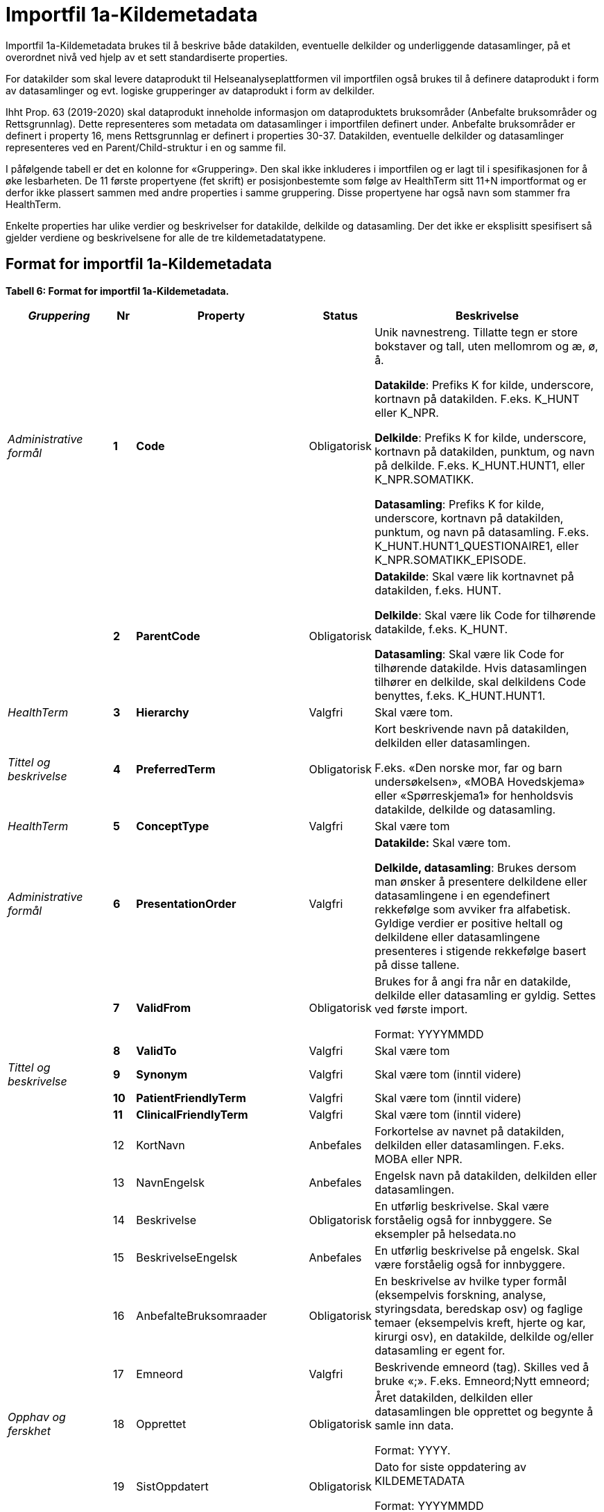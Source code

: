 
= Importfil 1a-Kildemetadata [[importfil_1a]]

Importfil 1a-Kildemetadata brukes til å beskrive både datakilden, eventuelle delkilder og underliggende datasamlinger, på et overordnet nivå ved hjelp av et sett standardiserte properties.

For datakilder som skal levere dataprodukt til Helseanalyseplattformen vil importfilen også brukes til å definere dataprodukt i form av datasamlinger og evt. logiske grupperinger av dataprodukt i form av delkilder.

Ihht Prop. 63 (2019-2020) skal dataprodukt inneholde informasjon om dataproduktets bruksområder (Anbefalte bruksområder og Rettsgrunnlag). Dette representeres som metadata om datasamlinger i importfilen definert under. Anbefalte bruksområder er definert i property
16, mens Rettsgrunnlag er definert i properties 30-37. 
Datakilden, eventuelle delkilder og datasamlinger representeres ved en Parent/Child-struktur i en og samme fil.

I påfølgende tabell er det en kolonne for «Gruppering». Den skal ikke inkluderes i importfilen og er lagt til i spesifikasjonen for å øke lesbarheten. De 11 første propertyene (fet skrift) er posisjonbestemte som følge av HealthTerm sitt 11+N importformat og er derfor ikke plassert
sammen med andre properties i samme gruppering. Disse propertyene har også navn som stammer fra HealthTerm. 

Enkelte properties har ulike verdier og beskrivelser for datakilde, delkilde og datasamling. Der det ikke er eksplisitt spesifisert så gjelder
verdiene og beskrivelsene for alle de tre kildemetadatatypene.

== Format for importfil 1a-Kildemetadata
*Tabell 6: Format for importfil 1a-Kildemetadata.*
[width="100%",cols="17%,5%,9%,11%,58%",options="header",]
|===
|_Gruppering_ |Nr |Property |Status |Beskrivelse

|_Administrative formål_ |*1* |*Code* |Obligatorisk a|
Unik navnestreng. Tillatte tegn er store bokstaver og tall, uten
mellomrom og æ, ø, å.

*Datakilde*: Prefiks K for kilde, underscore, kortnavn på datakilden.
F.eks. K++_++HUNT eller K++_++NPR.

*Delkilde*: Prefiks K for kilde, underscore, kortnavn på datakilden,
punktum, og navn på delkilde. F.eks. K++_++HUNT.HUNT1, eller
K++_++NPR.SOMATIKK.

*Datasamling*: Prefiks K for kilde, underscore, kortnavn på datakilden,
punktum, og navn på datasamling. F.eks.
K++_++HUNT.HUNT1++_++QUESTIONAIRE1, eller
K++_++NPR.SOMATIKK++_++EPISODE.

| |*2* |*ParentCode* |Obligatorisk a|
*Datakilde*: Skal være lik kortnavnet på datakilden, f.eks. HUNT.

*Delkilde*: Skal være lik Code for tilhørende datakilde, f.eks.
K++_++HUNT.

*Datasamling*: Skal være lik Code for tilhørende datakilde. Hvis
datasamlingen tilhører en delkilde, skal delkildens Code benyttes,
f.eks. K++_++HUNT.HUNT1.

|_HealthTerm_ |*3* |*Hierarchy* |Valgfri |Skal være tom.

|_Tittel og beskrivelse_ |*4* |*PreferredTerm* |Obligatorisk a|
Kort beskrivende navn på datakilden, delkilden eller datasamlingen.

F.eks. «Den norske mor, far og barn undersøkelsen», «MOBA Hovedskjema»
eller «Spørreskjema1» for henholdsvis datakilde, delkilde og
datasamling.

|_HealthTerm_ |*5* |*ConceptType* |Valgfri |Skal være tom

|_Administrative formål_ |*6* |*PresentationOrder* |Valgfri a|
*Datakilde:* Skal være tom.

*Delkilde, datasamling*: Brukes dersom man ønsker å presentere
delkildene eller datasamlingene i en egendefinert rekkefølge som avviker
fra alfabetisk. Gyldige verdier er positive heltall og delkildene eller
datasamlingene presenteres i stigende rekkefølge basert på disse
tallene.

| |*7* |*ValidFrom* |Obligatorisk a|
Brukes for å angi fra når en datakilde, delkilde eller datasamling er
gyldig. Settes ved første import.

Format: YYYYMMDD

| |*8* |*ValidTo* |Valgfri |Skal være tom

|_Tittel og beskrivelse_ |*9* |*Synonym* |Valgfri |Skal være tom (inntil
videre)

| |*10* |*PatientFriendlyTerm* |Valgfri |Skal være tom (inntil videre)

| |*11* |*ClinicalFriendlyTerm* |Valgfri |Skal være tom (inntil videre)

| |12 |KortNavn |Anbefales |Forkortelse av navnet på datakilden,
delkilden eller datasamlingen. F.eks. MOBA eller NPR.

| |13 |NavnEngelsk |Anbefales |Engelsk navn på datakilden, delkilden
eller datasamlingen.

| |14 |Beskrivelse |Obligatorisk |En utførlig beskrivelse. Skal være
forståelig også for innbyggere. Se eksempler på helsedata.no

| |15 |BeskrivelseEngelsk |Anbefales |En utførlig beskrivelse på
engelsk. Skal være forståelig også for innbyggere.

| |16 |AnbefalteBruksomraader |Obligatorisk |En beskrivelse av hvilke
typer formål (eksempelvis forskning, analyse, styringsdata, beredskap
osv) og faglige temaer (eksempelvis kreft, hjerte og kar, kirurgi osv),
en datakilde, delkilde og/eller datasamling er egent for.

| |17 |Emneord |Valgfri |Beskrivende emneord (tag). Skilles ved å bruke
«;». F.eks. Emneord;Nytt emneord;

|_Opphav og ferskhet_ |18 |Opprettet |Obligatorisk a|
Året datakilden, delkilden eller datasamlingen ble opprettet og begynte
å samle inn data.

Format: YYYY.

| |19 |SistOppdatert |Obligatorisk a|
Dato for siste oppdatering av KILDEMETADATA

Format: YYYYMMDD

| |20 |Frekvens |Valgfri a|
*Datakilde*, *delkilde*: Skal være tom.

*Datasamling*: Oppdateringsfrekvens brukes for å beskrive hvor ofte
datagrunnlaget oppdateres på Helseanalyseplattformen.

Standardisert vokabular:

1 = Sjeldnere enn årlig

2 = Årlig

3 = Halvårlig

4 = Tertialvis

5 = Kvartalsvis

6 = Månedlig

7 = Ukentlig

8 = Daglig

9 = Hyppigere enn daglig

| |21 |Innsamlingsmetode |Valgfri |Kort beskrivelse av metode for
innsamling av data.

|_Innhold og kvalitet_ |22 |Kildetype |Obligatorisk a|
Kategorisering av datakilden.

Standardisert vokabular:

1 = Sentralt helseregisterfootnote:[Inkluderer lovbestemte helseregistre
og andre sentrale helseregistre
(https://www.fhi.no/div/datatilgang/om-sentrale-helseregistre/)]

2 = Nasjonalt medisinsk kvalitetsregister

3 = Annet medisinsk kvalitetsregister

4 = Befolkningsbasert helseundersøkelse

5 = Biobank

6 = Annen datakilde

| |23 |InklusjonsOgEksklusjonskriterier |Obligatorisk |En faglig
overordnet beskrivelse av hvilke kriterier som stilles for at en person
skal være registrert i datakilden, delkilden eller datasamlingen. Dette
tilsvarer en beskrivelse av populasjonen som inngår i datakilden,
delkilden eller datasamlingen.

| |24 |GeografiskAvgrensning |Valgfri |Beskrivelse av opptaksområdet for
innbyggerne som inngår i datakilden, delkilden eller datasamlingen.

| |25 |Tilslutningsgrad  |Valgfri |Andel enheter av totalt antall
relevante enheter som rapporterer inn til datakilden, delkilden eller
datasamlingen. Med enheter menes foretak, organisasjoner og
virksomheter. Oppgis som desimaltall på formatet «0,875». (Kompletthet i
form av dekningsgrad på institusjons- eller enhetsnivå)

| |26 |BeregningTilslutningsgrad |Valgfri |Hvordan tilslutningsgraden er
beregnet. F.eks. hva er nevneren i brøken?

| |27 |Dekningsgrad |Obligatorisk a|
*NB! Kun for Nasjonale kvalitetsregistre inntil videre.*

Dekningsgraden angir i hvilken grad de pasienter eller hendelser som
skal registreres faktisk blir registrert. Dekningsgraden for et
enkeltsykehus er et mål på hvor mange av de aktuelle pasientene som
behandles ved sykehuset som blir registrert i kvalitetsregisteret, mens
den samlede *dekningsgraden for registeret er den aggregerte
dekningsgraden for alle sykehusene som behandler pasienter i registerets
målgruppe.* Man kan for eksempel si at registeret har en samlet
dekningsgrad på 80% og at spesifikt sykehus har en dekningsgrad på 85%.

Andre helsedatkilder bruker propertien «Kvalitetsnote» for å beskrive
kvaliteten på datagrunnlaget.

Oppgis som desimaltall på formatet «0,875».

| |28 |BeregningDekningsgrad |Valgfri |Hvordan dekningsgrad er beregnet.
F.eks. sammenstilt med data fra NPR, og evt. formel.

| |29 |Kvalitetsnote |Anbefales |Overordnet tekstlig beskrivelse av
kvaliteten på datagrunnlaget.

|_Rettsgrunnlag_ |30 |Formaal |Obligatorisk |Kort beskrivelse av det
juridiske formålet datakilden er opprettet for. Dersom mulig, en kopi av
formålet slik det står skrevet i forskrift.

| |31 |Lovverk |Obligatorisk |En eller flere URL-er til lovverk på
lovdata.no. F.eks. URL til Lov om helseregistre og behandling av
helseopplysninger. Flere URL-er skilles ved å bruke «;».

| |32 |Forskrift |Valgfri |En eller flere URL-er til forskrift på
lovdata.no. F.eks. URL til Forskrift om innsamling og behandling av
helseopplysninger i Medisinsk fødselsregister. Flere URL-er skilles ved
å bruke «;».

| |33 |HjemmelTilgjengeliggjoring |Valgfri |URL til paragraf med hjemmel
for tilgjengeliggjøring.

| |34 |Dataansvarlig |Obligatorisk |Navn på virksomheten eller enheten
som eier og har det juridiske dataansvaret for datakilden, delkilden
eller datasamlingen.

| |35 |Databehandler |Obligatorisk |Navn på virksomheten eller enheten
som faktisk behandler datakilden. Er det samme som Dataansvarlig med
mindre denne har satt ut databehandlingen til ekstern tredjepart.

| |36 |GradAvPersonidentifikasjon |Valgfri a|
Høyeste grad av identifisering det er mulig å søke om fra denne
datakilden, delkilden eller datasamlingen. +
 +
Standardisert vokabular:

1 = Direkte personidentifiserbare opplysninger

2 = Indirekte personidentifiserbare opplysninger

3 = Anonyme opplysninger

| |37 |JuridiskNote |Valgfri |Relevant juridisk informasjon som ikke
dekkes av andre properties. F.eks. informasjon om reservasjonsrett eller
hvilke andre kilder data kan sammenstilles med.

|_Kontaktinformasjon_ |38 |Hjemmeside |Obligatorisk |URL til hjemmeside.

| |39 |Epost |Obligatorisk |E-postadresse for henvendelser om
datakilden, delkilden eller datasamlingen.

| |40 |Telefonnummer |Valgfri |Telefonnummer for henvendelser om
datakilden, delkilden eller datasamlingen.

| |41 |OrgnrDataansvarlig |Valgfri |Organisasjonsnummer til
dataansvarlig.

| |42 |HERidDatakilde   |Valgfri |*Datakilde*: Unik identifikator som
tildeles av NHN, Brukes for identifisering av datakilden innenfor
helsenettet. Kan brukes til spørringer.

| |43 |HERidDataansvarlig |Valgfri |Unik identifikator som tildeles av
NHN, Brukes for identifisering av datakilden innenfor helsenettet. Kan
brukes til spørringer.

|_Administrative formål_ |44 |Kildemetadatatype |Obligatorisk a|
Angir hvilken type kildemetadata som beskrives.

Standardisert vokabular:

1 = Datakilde

2 = Delkilde

3 = Datasamling

| |45 |ErISamsvarMed  |Valgfri |Referanse til evt. standard(er),
spesifikasjon(er) etc. som datakilden, delkilden eller datasamlingen er
i henhold til, f.eks. DCAT-AP-NO. Skilles ved å bruke «;». F.eks.
Standard 1;Standard 2;

| |46 |StatistikkType |Valgfri a|
Hvorvidt medfølgende statistikk er akkumulert eller årsbasert.
Akkumulert vil eksempelvis kunne være over flere år slik som for
helseundersøkelser, mens årsbasert vil være innenfor et definert år slik
som for DÅR.

Standardisert vokabular:


1 = Akkumulert

2 = Årsbasert


| |47 |TelleEnhet |Valgfri |Datasamling: Telleenhet for datasamlingen
angitt ved en tekstlig beskrivelse, eks. pasient, episode eller
sykehusopphold.

|_Tillegg_ |48-N |Mulige tilleggsproperties |Valgfri a|
Gir mulighet for å legge til ytterligere properties som f.eks.
registerspesifikke tilleggsproperties, properties for
kategoriseringsformål etc.

Disse kan defineres etter hvert som ønsker og behov oppstår.

|===
